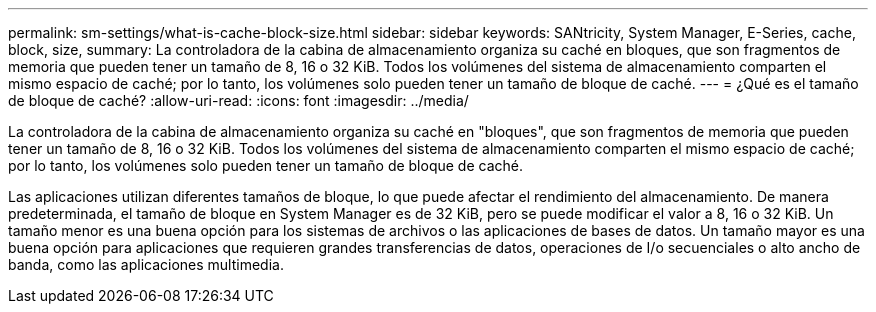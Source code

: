 ---
permalink: sm-settings/what-is-cache-block-size.html 
sidebar: sidebar 
keywords: SANtricity, System Manager, E-Series, cache, block, size, 
summary: La controladora de la cabina de almacenamiento organiza su caché en bloques, que son fragmentos de memoria que pueden tener un tamaño de 8, 16 o 32 KiB. Todos los volúmenes del sistema de almacenamiento comparten el mismo espacio de caché; por lo tanto, los volúmenes solo pueden tener un tamaño de bloque de caché. 
---
= ¿Qué es el tamaño de bloque de caché?
:allow-uri-read: 
:icons: font
:imagesdir: ../media/


[role="lead"]
La controladora de la cabina de almacenamiento organiza su caché en "bloques", que son fragmentos de memoria que pueden tener un tamaño de 8, 16 o 32 KiB. Todos los volúmenes del sistema de almacenamiento comparten el mismo espacio de caché; por lo tanto, los volúmenes solo pueden tener un tamaño de bloque de caché.

Las aplicaciones utilizan diferentes tamaños de bloque, lo que puede afectar el rendimiento del almacenamiento. De manera predeterminada, el tamaño de bloque en System Manager es de 32 KiB, pero se puede modificar el valor a 8, 16 o 32 KiB. Un tamaño menor es una buena opción para los sistemas de archivos o las aplicaciones de bases de datos. Un tamaño mayor es una buena opción para aplicaciones que requieren grandes transferencias de datos, operaciones de I/o secuenciales o alto ancho de banda, como las aplicaciones multimedia.
